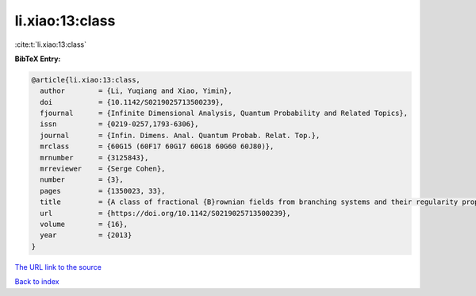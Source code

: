 li.xiao:13:class
================

:cite:t:`li.xiao:13:class`

**BibTeX Entry:**

.. code-block:: bibtex

   @article{li.xiao:13:class,
     author        = {Li, Yuqiang and Xiao, Yimin},
     doi           = {10.1142/S0219025713500239},
     fjournal      = {Infinite Dimensional Analysis, Quantum Probability and Related Topics},
     issn          = {0219-0257,1793-6306},
     journal       = {Infin. Dimens. Anal. Quantum Probab. Relat. Top.},
     mrclass       = {60G15 (60F17 60G17 60G18 60G60 60J80)},
     mrnumber      = {3125843},
     mrreviewer    = {Serge Cohen},
     number        = {3},
     pages         = {1350023, 33},
     title         = {A class of fractional {B}rownian fields from branching systems and their regularity properties},
     url           = {https://doi.org/10.1142/S0219025713500239},
     volume        = {16},
     year          = {2013}
   }

`The URL link to the source <https://doi.org/10.1142/S0219025713500239>`__


`Back to index <../By-Cite-Keys.html>`__
